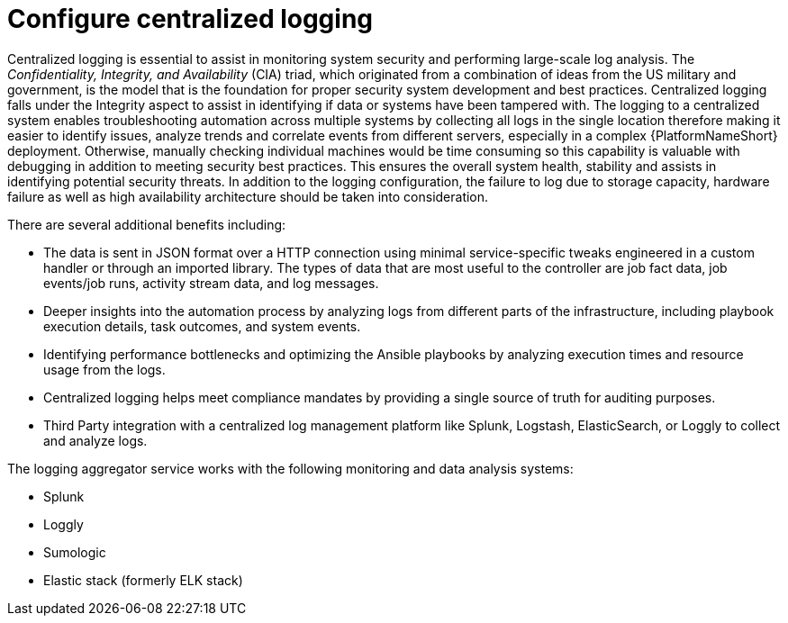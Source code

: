 [id="ref-configure-centralized-logging"]

= Configure centralized logging

Centralized logging is essential to assist in monitoring system security and performing large-scale log analysis. 
The _Confidentiality, Integrity, and Availability_ (CIA) triad, which originated from a combination of ideas from the US military and government, is the model that is the foundation for proper security system development and best practices. Centralized logging falls under the Integrity aspect to assist in identifying if data or systems have been tampered with. 
The logging to a centralized system enables troubleshooting automation across multiple systems by collecting all logs in the single location therefore making it easier to identify issues, analyze trends and correlate events from different servers, especially in a complex {PlatformNameShort} deployment. 
Otherwise, manually checking individual machines would be time consuming so this capability is valuable with debugging in addition to meeting security best practices. 
This ensures the overall system health, stability and assists in identifying potential security threats. 
In addition to the logging configuration, the failure to log due to storage capacity, hardware failure as well as high availability architecture should be taken into consideration. 

There are several additional benefits including:

* The data is sent in JSON format over a HTTP connection using minimal service-specific tweaks engineered in a custom handler or through an imported library. 
The types of data that are most useful to the controller are job fact data, job events/job runs, activity stream data, and log messages. 
* Deeper insights into the automation process by analyzing logs from different parts of the infrastructure, including playbook execution details, task outcomes, and system events.
* Identifying performance bottlenecks and optimizing the Ansible playbooks by analyzing execution times and resource usage from the logs. 
* Centralized logging helps meet compliance mandates by providing a single source of truth for auditing purposes. 
* Third Party integration with a centralized log management platform like Splunk, Logstash, ElasticSearch, or Loggly to collect and analyze logs. 

The logging aggregator service works with the following monitoring and data analysis systems:

* Splunk
* Loggly
* Sumologic
* Elastic stack (formerly ELK stack)
